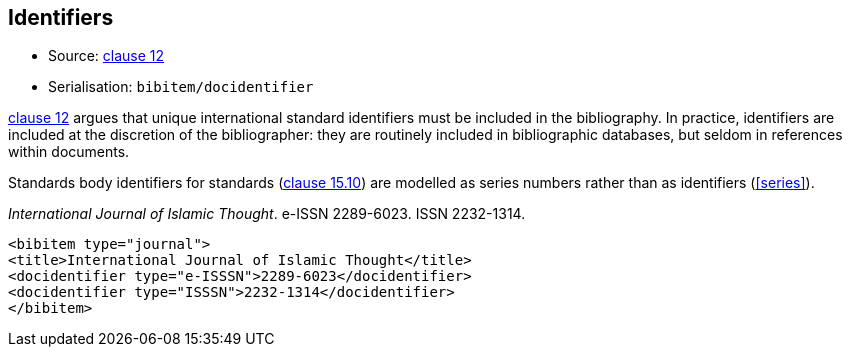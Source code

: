 
[[identifiers]]
== Identifiers

* Source: <<iso690,clause 12>>
* Serialisation: `bibitem/docidentifier`


<<iso690,clause 12>> argues that unique international standard identifiers
must be included in the bibliography. In practice, identifiers are included
at the discretion of the bibliographer: they are routinely included in
bibliographic databases, but seldom in references within documents.

Standards body identifiers for standards (<<iso690,clause 15.10>>) are modelled as series numbers rather than as identifiers (<<series>>).

====
_International Journal of Islamic Thought_. e-ISSN 2289-6023.
ISSN 2232-1314.

[source,xml]
--
<bibitem type="journal">
<title>International Journal of Islamic Thought</title>
<docidentifier type="e-ISSSN">2289-6023</docidentifier>
<docidentifier type="ISSSN">2232-1314</docidentifier>
</bibitem>
--
====

